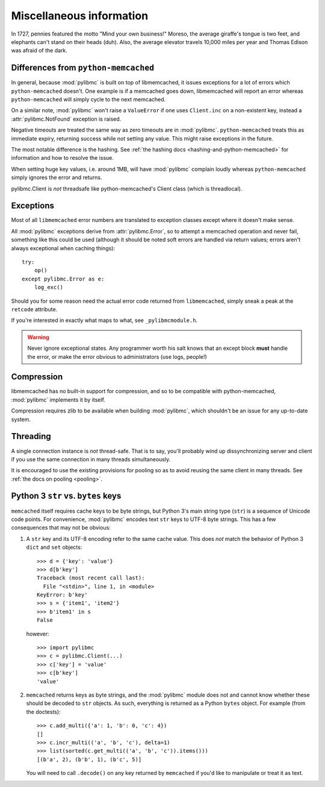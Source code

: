 ===========================
 Miscellaneous information
===========================

In 1727, pennies featured the motto "Mind your own business!" Moreso, the
average giraffe's tongue is two feet, and elephants can't stand on their heads
(duh). Also, the average elevator travels 10,000 miles per year and Thomas
Edison was afraid of the dark.

Differences from ``python-memcached``
=====================================

In general, because :mod:`pylibmc` is built on top of libmemcached, it issues
exceptions for a lot of errors which ``python-memcached`` doesn't. One example
is if a memcached goes down, libmemcached will report an error whereas
``python-memcached`` will simply cycle to the next memcached.

On a similar note, :mod:`pylibmc` won't raise a ``ValueError`` if one uses
``Client.inc`` on a non-existent key, instead a :attr:`pylibmc.NotFound`
exception is raised.

Negative timeouts are treated the same way as zero timeouts are in
:mod:`pylibmc`. ``python-memcached`` treats this as immediate expiry, returning
success while not setting any value. This might raise exceptions in the future.

The most notable difference is the hashing. See 
:ref:`the hashing docs <hashing-and-python-memcached>`
for information and how to resolve the issue.

When setting huge key values, i.e. around 1MB, will have :mod:`pylibmc`
complain loudly whereas ``python-memcached`` simply ignores the error and
returns.

pylibmc.Client is *not* threadsafe like python-memcached's Client class (which
is threadlocal).

.. _exceptions:

Exceptions
==========

Most of all ``libmemcached`` error numbers are translated to exception classes except where it doesn't make sense.

All :mod:`pylibmc` exceptions derive from :attr:`pylibmc.Error`, so to attempt
a memcached operation and never fail, something like this could be used
(although it should be noted soft errors are handled via return values; errors
aren't always exceptional when caching things)::

    try:
        op()
    except pylibmc.Error as e:
        log_exc()

Should you for some reason need the actual error code returned from
``libmemcached``, simply sneak a peak at the ``retcode`` attribute.

If you're interested in exactly what maps to what, see ``_pylibmcmodule.h``.

.. warning:: Never ignore exceptional states. Any programmer worth his salt
             knows that an except block **must** handle the error, or make the
             error obvious to administrators (use logs, people!)

.. _compression:

Compression
===========

libmemcached has no built-in support for compression, and so to be compatible
with python-memcached, :mod:`pylibmc` implements it by itself.

Compression requires zlib to be available when building :mod:`pylibmc`, which
shouldn't be an issue for any up-to-date system.

Threading
=========

A single connection instance is *not* thread-safe. That is to say, you'll
probably wind up dissynchronizing server and client if you use the same
connection in many threads simultaneously.

It is encouraged to use the existing provisions for pooling so as to avoid
reusing the same client in many threads. See :ref:`the docs on pooling <pooling>`.

Python 3 ``str`` vs. ``bytes`` keys
===================================
``memcached`` itself requires cache keys to be byte strings, but Python 3's
main string type (``str``) is a sequence of Unicode code points. For convenience,
:mod:`pylibmc` encodes text ``str`` keys to UTF-8 byte strings. This has a few
consequences that may not be obvious:

#. A ``str`` key and its UTF-8 encoding refer to the same cache value. This does
   *not* match the behavior of Python 3 ``dict`` and ``set`` objects::

    >>> d = {'key': 'value'}
    >>> d[b'key']
    Traceback (most recent call last):
      File "<stdin>", line 1, in <module>
    KeyError: b'key'
    >>> s = {'item1', 'item2'}
    >>> b'item1' in s
    False

   however::

    >>> import pylibmc
    >>> c = pylibmc.Client(...)
    >>> c['key'] = 'value'
    >>> c[b'key']
    'value'

#. ``memcached`` returns keys as byte strings, and the :mod:`pylibmc` module does
   not and cannot know whether these should be decoded to ``str`` objects. As such,
   everything is returned as a Python ``bytes`` object. For example (from the
   doctests)::

    >>> c.add_multi({'a': 1, 'b': 0, 'c': 4})
    []
    >>> c.incr_multi(('a', 'b', 'c'), delta=1)
    >>> list(sorted(c.get_multi(('a', 'b', 'c')).items()))
    [(b'a', 2), (b'b', 1), (b'c', 5)]

   You will need to call ``.decode()`` on any key returned by ``memcached`` if you'd
   like to manipulate or treat it as text.
